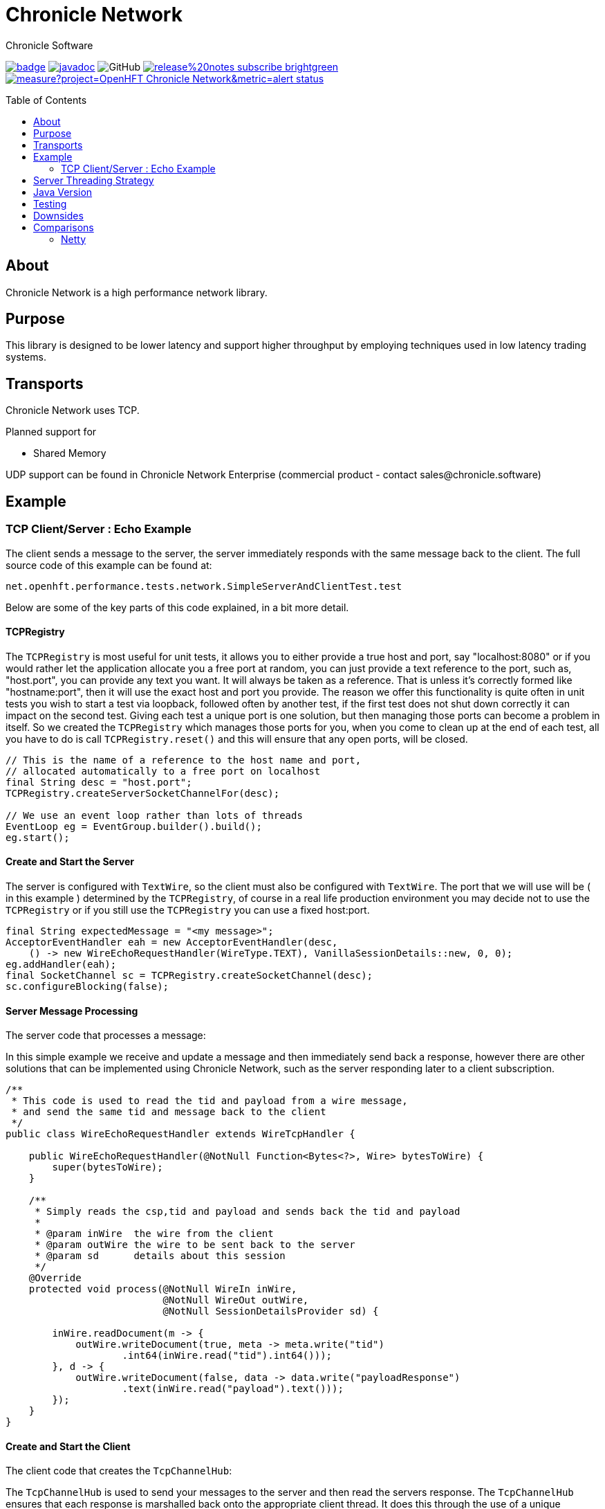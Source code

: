= Chronicle Network
Chronicle Software
:css-signature: demo
:toc: macro
:toclevels: 2
:icons: font

image:https://maven-badges.herokuapp.com/maven-central/net.openhft/chronicle-network/badge.svg[caption="",link=https://maven-badges.herokuapp.com/maven-central/net.openhft/chronicle-network]
image:https://javadoc.io/badge2/net.openhft/chronicle-network/javadoc.svg[link="https://www.javadoc.io/doc/net.openhft/chronicle-network/latest/index.html"]
//image:https://javadoc-badge.appspot.com/net.openhft/chronicle-network.svg?label=javadoc[JavaDoc, link=https://www.javadoc.io/doc/net.openhft/chronicle-network]
image:https://img.shields.io/github/license/OpenHFT/Chronicle-Network[GitHub]
image:https://img.shields.io/badge/release%20notes-subscribe-brightgreen[link="https://chronicle.software/release-notes/"]
image:https://sonarcloud.io/api/project_badges/measure?project=OpenHFT_Chronicle-Network&metric=alert_status[link="https://sonarcloud.io/dashboard?id=OpenHFT_Chronicle-Network"]

toc::[]

== About

Chronicle Network is a high performance network library.

== Purpose

This library is designed to be lower latency and support higher throughput
 by employing techniques used in low latency trading systems.

== Transports

Chronicle Network uses TCP.

Planned support for

* Shared Memory

UDP support can be found in Chronicle Network Enterprise (commercial product - contact sales@chronicle.software)

== Example

=== TCP Client/Server : Echo Example

The client sends a message to the server, the server immediately responds with the same message
back to the client.
The full source code of this example can be found at:

[source,java]
----
net.openhft.performance.tests.network.SimpleServerAndClientTest.test

----

Below are some of the key parts of this code explained, in a bit more detail.

==== TCPRegistry

The `TCPRegistry` is most useful for unit tests, it allows you to either provide a true host and port, say "localhost:8080"
or if you would rather let the application allocate you a free port at random, you can just provide a text reference to the port,
such as, "host.port", you can provide any text you want. It will always be taken as a reference.
That is unless it's correctly formed like "hostname:port", then it will use the exact host and port you provide.
The reason we offer this functionality is quite often in unit tests you wish to start a test via loopback,
followed often by another test, if the first test does not shut down correctly it can impact on the
second test. Giving each test a unique port is one solution, but then managing those ports can become a problem
in itself. So we created the `TCPRegistry` which manages those ports for you, when you come to clean up at the end
of each test, all you have to do is call `TCPRegistry.reset()` and this will ensure that any open ports, will be closed.

[source,java]
----
// This is the name of a reference to the host name and port,
// allocated automatically to a free port on localhost
final String desc = "host.port";
TCPRegistry.createServerSocketChannelFor(desc);

// We use an event loop rather than lots of threads
EventLoop eg = EventGroup.builder().build();
eg.start();
----

==== Create and Start the Server

The server is configured with `TextWire`, so
the client must also be configured with `TextWire`. The port that we will use will be ( in this example ) determined
by the `TCPRegistry`, of course in a real life production environment you may decide not to use the
`TCPRegistry` or if you still use the `TCPRegistry` you can use a fixed host:port.

[source,java]
----
final String expectedMessage = "<my message>";
AcceptorEventHandler eah = new AcceptorEventHandler(desc,
    () -> new WireEchoRequestHandler(WireType.TEXT), VanillaSessionDetails::new, 0, 0);
eg.addHandler(eah);
final SocketChannel sc = TCPRegistry.createSocketChannel(desc);
sc.configureBlocking(false);
----

==== Server Message Processing

The server code that processes a message:

In this simple example we receive and update a message and then immediately send back a response, however there are
other solutions that can be implemented using Chronicle Network, such as the server
responding later to a client subscription.

[source,java]
----
/**
 * This code is used to read the tid and payload from a wire message,
 * and send the same tid and message back to the client
 */
public class WireEchoRequestHandler extends WireTcpHandler {

    public WireEchoRequestHandler(@NotNull Function<Bytes<?>, Wire> bytesToWire) {
        super(bytesToWire);
    }

    /**
     * Simply reads the csp,tid and payload and sends back the tid and payload
     *
     * @param inWire  the wire from the client
     * @param outWire the wire to be sent back to the server
     * @param sd      details about this session
     */
    @Override
    protected void process(@NotNull WireIn inWire,
                           @NotNull WireOut outWire,
                           @NotNull SessionDetailsProvider sd) {

        inWire.readDocument(m -> {
            outWire.writeDocument(true, meta -> meta.write("tid")
                    .int64(inWire.read("tid").int64()));
        }, d -> {
            outWire.writeDocument(false, data -> data.write("payloadResponse")
                    .text(inWire.read("payload").text()));
        });
    }
}
----

==== Create and Start the Client

The client code that creates the `TcpChannelHub`:

The `TcpChannelHub` is used to send your messages to the server and then read the servers response.
The `TcpChannelHub` ensures that each response is marshalled back onto the appropriate client thread.
It does this through the use of a unique transaction ID ( we call this transaction ID the "tid" ),
 when the server responds to the client, its expected that the server sends back the tid as the very first field in the message.
The `TcpChannelHub` will look at each message and read the tid, and then marshall the message
onto your appropriate client thread.

[source,java]
----
TcpChannelHub tcpChannelHub = TcpChannelHub(null, eg, WireType.TEXT, "",
    SocketAddressSupplier.uri(desc), false);
----

In this example we are not implementing fail-over support, so the simple `SocketAddressSupplier.uri(desc)` is used.

==== Client Message

Creates the message the client sends to the server

[source,java]
----
// The tid must be unique, its reflected back by the server, it must be at the start
// of each message sent from the server to the client. Its use by the client to identify which
// thread will handle this message
final long tid = tcpChannelHub.nextUniqueTransaction(System.currentTimeMillis());

// We will use a text wire backed by a elasticByteBuffer
final Wire wire = new TextWire(Bytes.elasticByteBuffer());

wire.writeDocument(true, w -> w.write("tid").int64(tid));
wire.writeDocument(false, w -> w.write("payload").text(expectedMessage));
----

==== Write the Data to the Socket

When you have multiple client threads it's important to lock before writing the data to the socket.

[source,java]
----
tcpChannelHub.lock(() -> tcpChannelHub.writeSocket(wire));
----

==== Read the Reply from the Server

In order that the correct reply can be sent to your thread you have to specify the tid.

[source,java]
----
Wire reply = tcpChannelHub.proxyReply(TimeUnit.SECONDS.toMillis(1), tid);
----

==== Check the Result of the Reply

[source,java]
----
// Reads the reply and check the result
reply.readDocument(null, data -> {
    final String text = data.read("payloadResponse").text();
    Assert.assertEquals(expectedMessage, text);
});
----

==== Shutdown and Cleanup

[source,java]
----
eg.stop();
TcpChannelHub.closeAllHubs();
TCPRegistry.reset();
tcpChannelHub.close();
----

== Server Threading Strategy

By default the Chronicle Network server uses a single thread to process all messages.
However, if you wish to dedicate each client connection to its own thread,
then you can change the server threading strategy, to:

----
-DServerThreadingStrategy=CONCURRENT
----

see the following enum for more details `net.openhft.chronicle.network.ServerThreadingStrategy`

== Java Version

This library requires Java 8 or Java 11.

== Testing

The target environment is to support TCP over 10 Gigabit Ethernet. In prototype
testing, this library has half the latency and supports 30% more bandwidth.

A key test is that it shouldn't GC more than once (to allow for warm up) with -mx64m.

== Downsides

This comes at the cost of scalability for large number of connections.
In this situation, this library should perform at least as well as Netty.

== Comparisons

=== Netty

Netty has a much wider range of functionality, however it creates some
garbage in its operation (less than using plain NIO Selectors) and isn't
designed to support busy waiting which gives up a small but significant delay.
